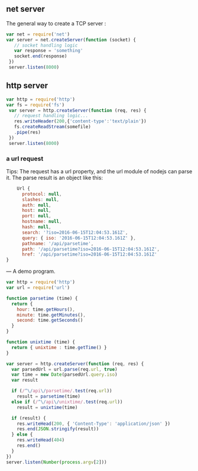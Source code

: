 ** net server
The general way to create a TCP server :
#+BEGIN_SRC js
  var net = require('net')
  var server = net.createServer(function (socket) {
     // socket handling logic
     var response = 'something'
     socket.end(response)
   })
   server.listen(8000)
#+END_SRC

** http server
#+BEGIN_SRC js
  var http = require('http')
  var fs = require('fs')
   var server = http.createServer(function (req, res) {
     // request handling logic...
     res.writeHeader(200,{'content-type':'text/plain'})
     fs.createReadStream(somefile)
     .pipe(res)
   })
   server.listen(8000)
#+END_SRC

*** a url request

 Tips:
 The request has a url property, and the url module of nodejs can parse it.
 The parse result is an object like this:
#+BEGIN_SRC js
      Url {
        protocol: null,
        slashes: null,
        auth: null,
        host: null,
        port: null,
        hostname: null,
        hash: null,
        search: '?iso=2016-06-15T12:04:53.161Z',
        query: { iso: '2016-06-15T12:04:53.161Z' },
        pathname: '/api/parsetime',
        path: '/api/parsetime?iso=2016-06-15T12:04:53.161Z',
        href: '/api/parsetime?iso=2016-06-15T12:04:53.161Z'
  }
#+END_SRC
---
A demo program.
#+BEGIN_SRC js
  var http = require('http')
  var url = require('url')

  function parsetime (time) {
    return {
      hour: time.getHours(),
      minute: time.getMinutes(),
      second: time.getSeconds()
    }
  }

  function unixtime (time) {
    return { unixtime : time.getTime() }
  }

  var server = http.createServer(function (req, res) {
    var parsedUrl = url.parse(req.url, true)
    var time = new Date(parsedUrl.query.iso)
    var result

    if (/^\/api\/parsetime/.test(req.url))
      result = parsetime(time)
    else if (/^\/api\/unixtime/.test(req.url))
      result = unixtime(time)

    if (result) {
      res.writeHead(200, { 'Content-Type': 'application/json' })
      res.end(JSON.stringify(result))
    } else {
      res.writeHead(404)
      res.end()
    }
  })
  server.listen(Number(process.argv[2]))
#+END_SRC

